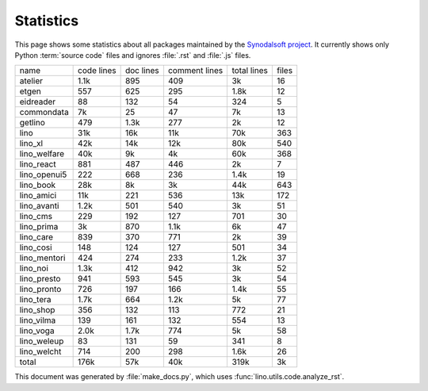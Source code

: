 ==========
Statistics
==========


This page shows some statistics about all packages maintained by the
`Synodalsoft project <https://www.synodalsoft.net/>`__. It currently shows only
Python :term:`source code` files and ignores :file:`.rst` and :file:`.js` files.

============== ============ =========== =============== ============= =======
 name           code lines   doc lines   comment lines   total lines   files
-------------- ------------ ----------- --------------- ------------- -------
 atelier        1.1k         895         409             3k            16
 etgen          557          625         295             1.8k          12
 eidreader      88           132         54              324           5
 commondata     7k           25          47              7k            13
 getlino        479          1.3k        277             2k            12
 lino           31k          16k         11k             70k           363
 lino_xl        42k          14k         12k             80k           540
 lino_welfare   40k          9k          4k              60k           368
 lino_react     881          487         446             2k            7
 lino_openui5   222          668         236             1.4k          19
 lino_book      28k          8k          3k              44k           643
 lino_amici     11k          221         536             13k           172
 lino_avanti    1.2k         501         540             3k            51
 lino_cms       229          192         127             701           30
 lino_prima     3k           870         1.1k            6k            47
 lino_care      839          370         771             2k            39
 lino_cosi      148          124         127             501           34
 lino_mentori   424          274         233             1.2k          37
 lino_noi       1.3k         412         942             3k            52
 lino_presto    941          593         545             3k            54
 lino_pronto    726          197         166             1.4k          55
 lino_tera      1.7k         664         1.2k            5k            77
 lino_shop      356          132         113             772           21
 lino_vilma     139          161         132             554           13
 lino_voga      2.0k         1.7k        774             5k            58
 lino_weleup    83           131         59              341           8
 lino_welcht    714          200         298             1.6k          26
 total          176k         57k         40k             319k          3k
============== ============ =========== =============== ============= =======



This document was generated by :file:`make_docs.py`, which uses
:func:`lino.utils.code.analyze_rst`.
        